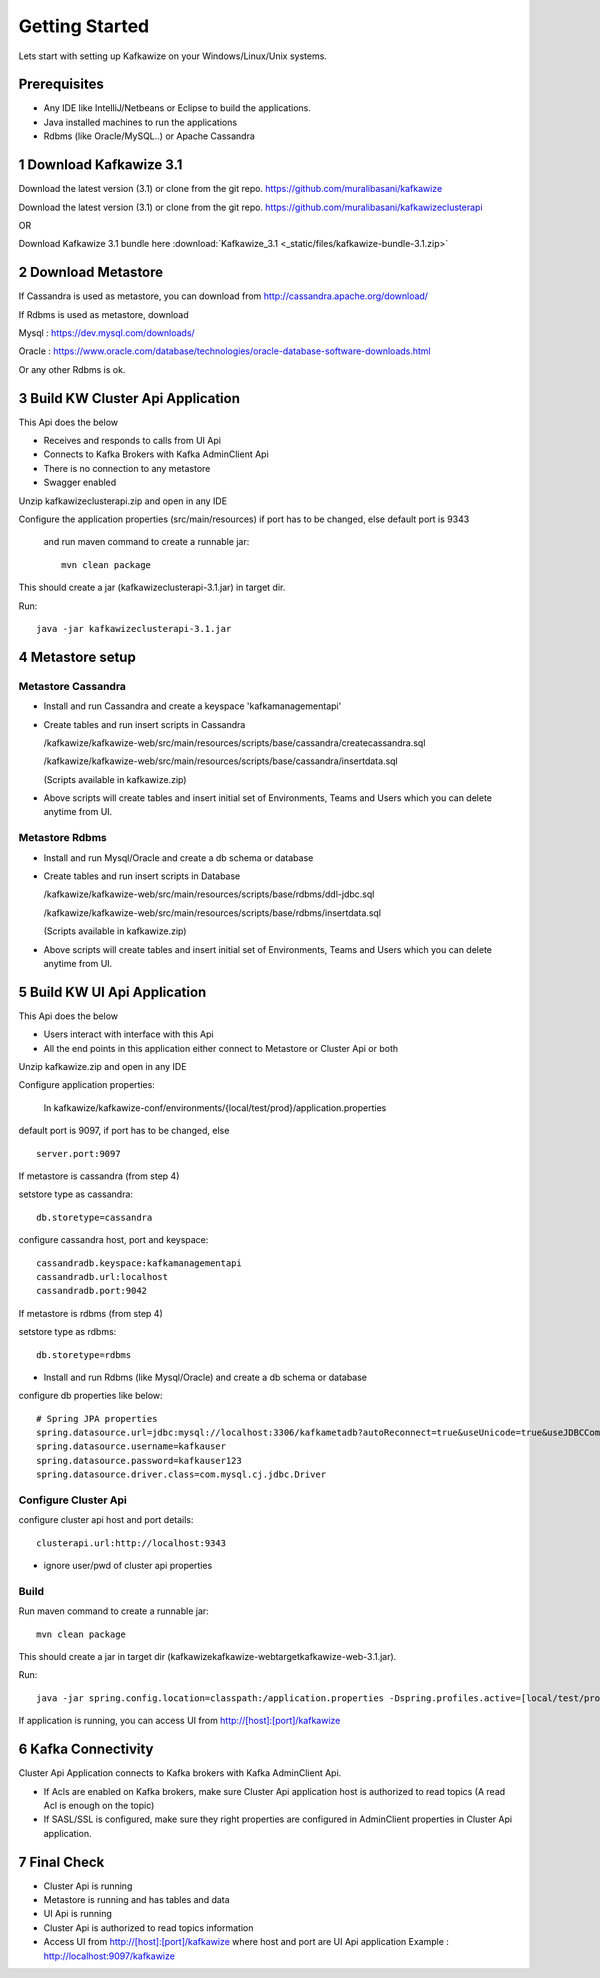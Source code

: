 Getting Started
===============

Lets start with setting up Kafkawize on your Windows/Linux/Unix systems.

Prerequisites
-------------
-   Any IDE like IntelliJ/Netbeans or Eclipse to build the applications.
-   Java installed machines to run the applications
-   Rdbms (like Oracle/MySQL..) or Apache Cassandra

1 Download Kafkawize 3.1
------------------------
Download the latest version (3.1) or clone from the git repo. https://github.com/muralibasani/kafkawize

Download the latest version (3.1) or clone from the git repo. https://github.com/muralibasani/kafkawizeclusterapi

OR

Download Kafkawize 3.1 bundle here :download:`Kafkawize_3.1 <_static/files/kafkawize-bundle-3.1.zip>`

2 Download Metastore
--------------------

If Cassandra is used as metastore, you can download from http://cassandra.apache.org/download/

If Rdbms is used as metastore, download

Mysql : https://dev.mysql.com/downloads/

Oracle : https://www.oracle.com/database/technologies/oracle-database-software-downloads.html

Or any other Rdbms is ok.

3 Build KW Cluster Api Application
----------------------------------
This Api does the below

-   Receives and responds to calls from UI Api
-   Connects to Kafka Brokers with Kafka AdminClient Api
-   There is no connection to any metastore
-   Swagger enabled

Unzip kafkawizeclusterapi.zip and open in any IDE

Configure the application properties (src/main/resources) if port has to be changed, else default port is 9343

 and run maven command to create a runnable jar::

    mvn clean package

This should create a jar (kafkawizeclusterapi-3.1.jar) in target dir.

Run::

 java -jar kafkawizeclusterapi-3.1.jar

4 Metastore setup
-----------------

Metastore Cassandra
~~~~~~~~~~~~~~~~~~~
-   Install and run Cassandra and create a keyspace 'kafkamanagementapi'
-   Create tables and run insert scripts in Cassandra

    /kafkawize/kafkawize-web/src/main/resources/scripts/base/cassandra/createcassandra.sql

    /kafkawize/kafkawize-web/src/main/resources/scripts/base/cassandra/insertdata.sql

    (Scripts available in kafkawize.zip)

-   Above scripts will create tables and insert initial set of Environments, Teams and Users which you can delete anytime from UI.

Metastore Rdbms
~~~~~~~~~~~~~~~
-   Install and run Mysql/Oracle and create a db schema or database
-   Create tables and run insert scripts in Database

    /kafkawize/kafkawize-web/src/main/resources/scripts/base/rdbms/ddl-jdbc.sql

    /kafkawize/kafkawize-web/src/main/resources/scripts/base/rdbms/insertdata.sql

    (Scripts available in kafkawize.zip)

-   Above scripts will create tables and insert initial set of Environments, Teams and Users which you can delete anytime from UI.

5 Build KW UI Api Application
-----------------------------
This Api does the below

-   Users interact with interface with this Api
-   All the end points in this application either connect to Metastore or Cluster Api or both

Unzip kafkawize.zip and open in any IDE

Configure application properties:

    In kafkawize/kafkawize-conf/environments/{local/test/prod}/application.properties

default port is 9097, if port has to be changed, else ::

    server.port:9097

If metastore is cassandra (from step 4)

setstore type as cassandra::

    db.storetype=cassandra

configure cassandra host, port and keyspace::

    cassandradb.keyspace:kafkamanagementapi
    cassandradb.url:localhost
    cassandradb.port:9042

If metastore is rdbms (from step 4)

setstore type as rdbms::

    db.storetype=rdbms
-   Install and run Rdbms (like Mysql/Oracle) and create a db schema or database
configure db properties like below::

    # Spring JPA properties
    spring.datasource.url=jdbc:mysql://localhost:3306/kafkametadb?autoReconnect=true&useUnicode=true&useJDBCCompliantTimezoneShift=true&useLegacyDatetimeCode=false&serverTimezone=UTC
    spring.datasource.username=kafkauser
    spring.datasource.password=kafkauser123
    spring.datasource.driver.class=com.mysql.cj.jdbc.Driver


Configure Cluster Api
~~~~~~~~~~~~~~~~~~~~~
configure cluster api host and port details::

    clusterapi.url:http://localhost:9343
-   ignore user/pwd of cluster api properties

Build
~~~~~
Run maven command to create a runnable jar::

    mvn clean package

This should create a jar in target dir (\kafkawize\kafkawize-web\target\kafkawize-web-3.1.jar).

Run::

    java -jar spring.config.location=classpath:/application.properties -Dspring.profiles.active=[local/test/prod] kafkawizeclusterapi-3.1.jar

If application is running, you can access UI from http://[host]:[port]/kafkawize

6 Kafka Connectivity
--------------------
Cluster Api Application connects to Kafka brokers with Kafka AdminClient Api.

-   If Acls are enabled on Kafka brokers, make sure Cluster Api application host is authorized to read topics (A read Acl is enough on the topic)
-   If SASL/SSL is configured, make sure they right properties are configured in AdminClient properties in Cluster Api application.

7 Final Check
-------------
-   Cluster Api is running
-   Metastore is running and has tables and data
-   UI Api is running
-   Cluster Api is authorized to read topics information
-   Access UI from http://[host]:[port]/kafkawize where host and port are UI Api application
    Example : http://localhost:9097/kafkawize
